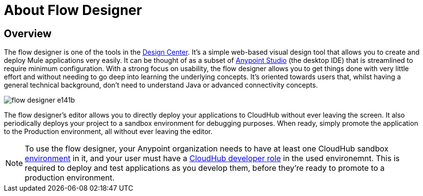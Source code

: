 = About Flow Designer
:keywords: mozart

== Overview

The flow designer is one of the tools in the link:/design-center[Design Center]. It's a simple web-based visual design tool that allows you to create and deploy Mule applications very easily. It can be thought of as a subset of link:/anypoint-studio[Anypoint Studio] (the desktop IDE) that is streamlined to require minimum configuration. With a strong focus on usability, the flow designer allows you to get things done with very little effort and without needing to go deep into learning the underlying concepts. It's oriented towards users that, whilst having a general technical background, don't need to understand Java or advanced connectivity concepts.

image:flow-designer-e141b.png[]

////
ONLY AFTER EXCHANGE SUPPORTS IT

The flow designer allows you to build upon reusable assets, enabling anyone who needs to put together an integration to compose applications in a self-serve manner. You can combine both out-of-the-box components and those that have been created by integration specialists in your organization.
////

The flow designer's editor allows you to directly deploy your applications to CloudHub without ever leaving the screen. It also periodically deploys your project to a sandbox environment for debugging purposes. When ready, simply promote the application to the Production environment, all without ever leaving the editor.



[NOTE]
To use the flow designer, your Anypoint organization needs to have at least one CloudHub sandbox link:/access-management/environments[environment] in it, and your user must have a link:/access-management/roles[CloudHub developer role] in the used environemnt. This is required to deploy and test applications as you develop them, before they're ready to promote to a production environment.



////
== Export to Studio

If you need to set up more advanced configurations on your Mule project, you can easily export it to link:/anypoint-studio[Anypoint Studio] and open it in this more powerful editor.

To do so, simply click the *Export to Studio* icon on the top nav bar

image:flow-designer-dd7df.png[]

This generates a full-fledged Mule application, packaged as a .zip file. To learn how to import this file into Anypoint Studio, see link:/anypoint-studio/v/6/importing-and-exporting-in-studio#impoting-projects-into-studio[Importing and Exporting in Studio]


[NOTE]
Make sure you configure Anypoint Studio in your machine to be linked to your Anypoint Platform organization    ...do you have to?
////
